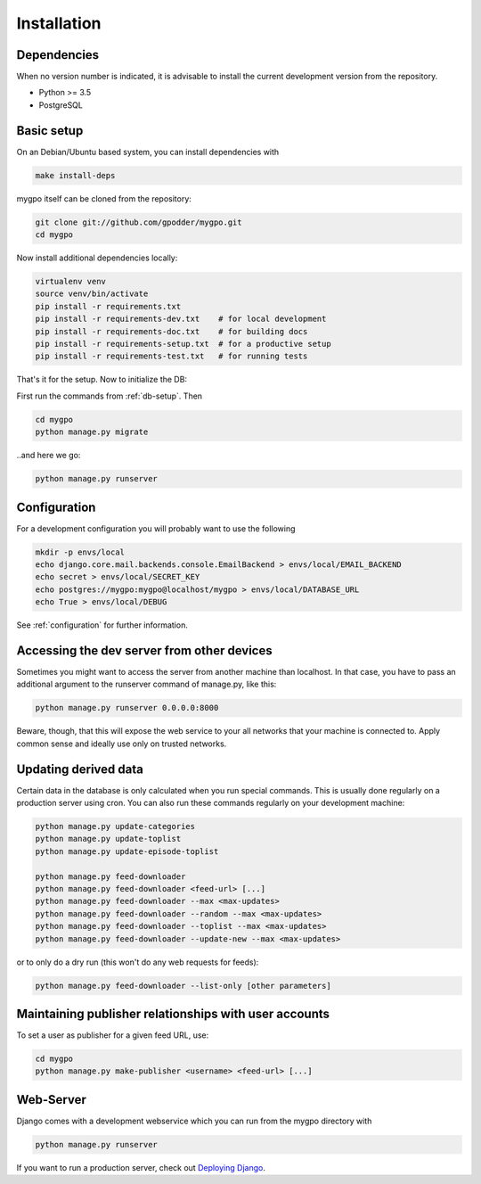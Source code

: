 Installation
============


Dependencies
------------

When no version number is indicated, it is advisable to install the current
development version from the repository.

* Python >= 3.5
* PostgreSQL


Basic setup
-----------

On an Debian/Ubuntu based system, you can install dependencies with

.. code-block:: bash

    make install-deps


mygpo itself can be cloned from the repository:

.. code-block:: bash

    git clone git://github.com/gpodder/mygpo.git
    cd mygpo

Now install additional dependencies locally:


.. code-block:: bash

    virtualenv venv
    source venv/bin/activate
    pip install -r requirements.txt
    pip install -r requirements-dev.txt    # for local development
    pip install -r requirements-doc.txt    # for building docs
    pip install -r requirements-setup.txt  # for a productive setup
    pip install -r requirements-test.txt   # for running tests


That's it for the setup. Now to initialize the DB:

First run the commands from :ref:`db-setup`. Then

.. code-block:: bash

    cd mygpo
    python manage.py migrate

..and here we go:

.. code-block:: bash

    python manage.py runserver


Configuration
-------------

For a development configuration you will probably want to use the following

.. code-block:: bash

    mkdir -p envs/local
    echo django.core.mail.backends.console.EmailBackend > envs/local/EMAIL_BACKEND
    echo secret > envs/local/SECRET_KEY
    echo postgres://mygpo:mygpo@localhost/mygpo > envs/local/DATABASE_URL
    echo True > envs/local/DEBUG

See :ref:`configuration` for further information.


Accessing the dev server from other devices
-------------------------------------------

Sometimes you might want to access the server from another machine than
localhost. In that case, you have to pass an additional argument to the
runserver command of manage.py, like this:

.. code-block:: bash

    python manage.py runserver 0.0.0.0:8000

Beware, though, that this will expose the web service to your all networks
that your machine is connected to. Apply common sense and ideally use only
on trusted networks.


Updating derived data
---------------------

Certain data in the database is only calculated when you
run special commands. This is usually done regularly on
a production server using cron. You can also run these
commands regularly on your development machine:

.. code-block:: bash

    python manage.py update-categories
    python manage.py update-toplist
    python manage.py update-episode-toplist

    python manage.py feed-downloader
    python manage.py feed-downloader <feed-url> [...]
    python manage.py feed-downloader --max <max-updates>
    python manage.py feed-downloader --random --max <max-updates>
    python manage.py feed-downloader --toplist --max <max-updates>
    python manage.py feed-downloader --update-new --max <max-updates>

or to only do a dry run (this won't do any web requests for feeds):

.. code-block:: bash

    python manage.py feed-downloader --list-only [other parameters]


Maintaining publisher relationships with user accounts
------------------------------------------------------

To set a user as publisher for a given feed URL, use:

.. code-block:: bash

    cd mygpo
    python manage.py make-publisher <username> <feed-url> [...]


Web-Server
----------

Django comes with a development webservice which you can run from the mygpo
directory with

.. code-block:: bash

    python manage.py runserver

If you want to run a production server, check out `Deploying Django
<https://docs.djangoproject.com/en/dev/howto/deployment/>`_.
